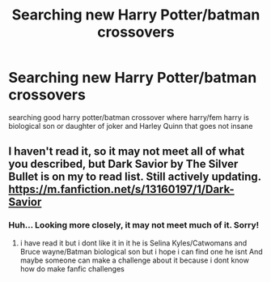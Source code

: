 #+TITLE: Searching new Harry Potter/batman crossovers

* Searching new Harry Potter/batman crossovers
:PROPERTIES:
:Author: Chromia22
:Score: 7
:DateUnix: 1570617681.0
:DateShort: 2019-Oct-09
:FlairText: Discussion
:END:
searching good harry potter/batman crossover where harry/fem harry is biological son or daughter of joker and Harley Quinn that goes not insane


** I haven't read it, so it may not meet all of what you described, but Dark Savior by The Silver Bullet is on my to read list. Still actively updating. [[https://m.fanfiction.net/s/13160197/1/Dark-Savior]]
:PROPERTIES:
:Author: ForEyesOnly23
:Score: 1
:DateUnix: 1570629630.0
:DateShort: 2019-Oct-09
:END:

*** Huh... Looking more closely, it may not meet much of it. Sorry!
:PROPERTIES:
:Author: ForEyesOnly23
:Score: 1
:DateUnix: 1570629673.0
:DateShort: 2019-Oct-09
:END:

**** i have read it but i dont like it in it he is Selina Kyles/Catwomans and Bruce wayne/Batman biological son but i hope i can find one he isnt And maybe someone can make a challenge about it because i dont know how do make fanfic challenges
:PROPERTIES:
:Author: Chromia22
:Score: 0
:DateUnix: 1570642564.0
:DateShort: 2019-Oct-09
:END:
